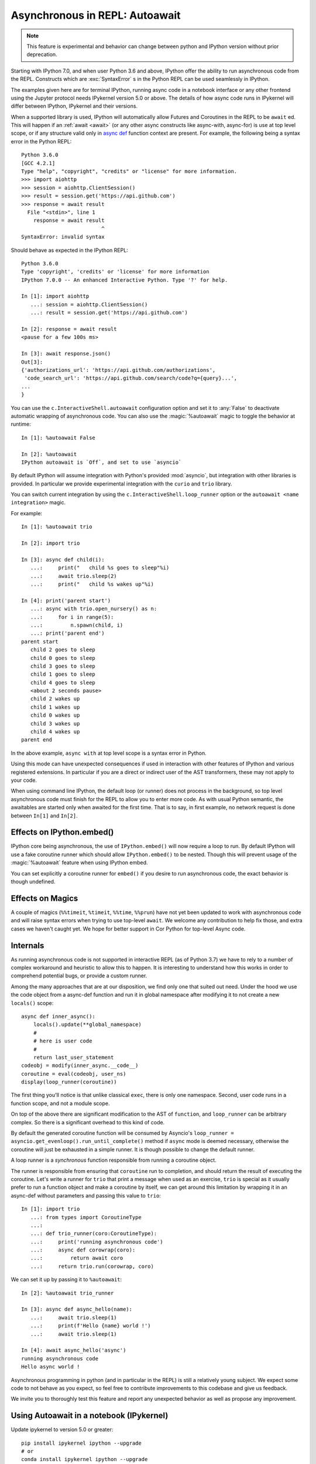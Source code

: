 .. _autoawait:

Asynchronous in REPL: Autoawait
===============================

.. note::

   This feature is experimental and behavior can change between python and
   IPython version without prior deprecation.

Starting with IPython 7.0, and when user Python 3.6 and above, IPython offer the
ability to run asynchronous code from the REPL. Constructs which are
:exc:`SyntaxError` s in the Python REPL can be used seamlessly in IPython.

The examples given here are for terminal IPython, running async code in a
notebook interface or any other frontend using the Jupyter protocol needs
IPykernel version 5.0 or above. The details of how async code runs in IPykernel
will differ between IPython, IPykernel and their versions.

When a supported library is used, IPython will automatically allow Futures and
Coroutines in the REPL to be ``await`` ed. This will happen if an :ref:`await
<await>` (or any other async constructs like async-with, async-for) is use at
top level scope, or if any structure valid only in `async def
<https://docs.python.org/3/reference/compound_stmts.html#async-def>`_ function
context are present. For example, the following being a syntax error in the
Python REPL::

    Python 3.6.0 
    [GCC 4.2.1]
    Type "help", "copyright", "credits" or "license" for more information.
    >>> import aiohttp
    >>> session = aiohttp.ClientSession()
    >>> result = session.get('https://api.github.com')
    >>> response = await result
      File "<stdin>", line 1
        response = await result
                              ^
    SyntaxError: invalid syntax

Should behave as expected in the IPython REPL::

    Python 3.6.0
    Type 'copyright', 'credits' or 'license' for more information
    IPython 7.0.0 -- An enhanced Interactive Python. Type '?' for help.

    In [1]: import aiohttp
       ...: session = aiohttp.ClientSession()
       ...: result = session.get('https://api.github.com')

    In [2]: response = await result
    <pause for a few 100s ms>

    In [3]: await response.json()
    Out[3]:
    {'authorizations_url': 'https://api.github.com/authorizations',
     'code_search_url': 'https://api.github.com/search/code?q={query}...',
    ...
    }


You can use the ``c.InteractiveShell.autoawait`` configuration option and set it
to :any:`False` to deactivate automatic wrapping of asynchronous code. You can
also use the :magic:`%autoawait` magic to toggle the behavior at runtime::

    In [1]: %autoawait False

    In [2]: %autoawait
    IPython autoawait is `Off`, and set to use `asyncio`



By default IPython will assume integration with Python's provided
:mod:`asyncio`, but integration with other libraries is provided. In particular
we provide experimental integration with the ``curio`` and ``trio`` library.

You can switch current integration by using the
``c.InteractiveShell.loop_runner`` option or the ``autoawait <name
integration>`` magic.

For example::

    In [1]: %autoawait trio

    In [2]: import trio

    In [3]: async def child(i):
       ...:     print("   child %s goes to sleep"%i)
       ...:     await trio.sleep(2)
       ...:     print("   child %s wakes up"%i)

    In [4]: print('parent start')
       ...: async with trio.open_nursery() as n:
       ...:     for i in range(5):
       ...:         n.spawn(child, i)
       ...: print('parent end')
    parent start
       child 2 goes to sleep
       child 0 goes to sleep
       child 3 goes to sleep
       child 1 goes to sleep
       child 4 goes to sleep
       <about 2 seconds pause>
       child 2 wakes up
       child 1 wakes up
       child 0 wakes up
       child 3 wakes up
       child 4 wakes up
    parent end


In the above example, ``async with`` at top level scope is a syntax error in
Python.

Using this mode can have unexpected consequences if used in interaction with
other features of IPython and various registered extensions. In particular if
you are a direct or indirect user of the AST transformers, these may not apply
to your code.

When using command line IPython, the default loop (or runner) does not process
in the background, so top level asynchronous code must finish for the REPL to
allow you to enter more code. As with usual Python semantic, the awaitables are
started only when awaited for the first time. That is to say, in first example,
no network request is done between ``In[1]`` and ``In[2]``.


Effects on IPython.embed()
--------------------------

IPython core being asynchronous, the use of ``IPython.embed()`` will now require
a loop to run. By default IPython will use a fake coroutine runner which should
allow ``IPython.embed()`` to be nested. Though this will prevent usage of the
:magic:`%autoawait` feature when using IPython embed. 

You can set explicitly a coroutine runner for ``embed()`` if you desire to run
asynchronous code, the exact behavior is though undefined.

Effects on Magics
-----------------

A couple of magics (``%%timeit``, ``%timeit``, ``%%time``, ``%%prun``) have not
yet been updated to work with asynchronous code and will raise syntax errors
when trying to use top-level ``await``. We welcome any contribution to help fix
those, and extra cases we haven't caught yet. We hope for better support in Cor
Python for top-level Async code.

Internals
---------

As running asynchronous code is not supported in interactive REPL (as of Python
3.7) we have to rely to a number of complex workaround and heuristic to allow
this to happen. It is interesting to understand how this works in order to
comprehend potential bugs, or provide a custom runner.

Among the many approaches that are at our disposition, we find only one that
suited out need. Under the hood we use the code object from a async-def function
and run it in global namespace after modifying it to not create a new
``locals()`` scope::

    async def inner_async():
        locals().update(**global_namespace)
        #
        # here is user code
        #
        return last_user_statement
    codeobj = modify(inner_async.__code__)
    coroutine = eval(codeobj, user_ns)
    display(loop_runner(coroutine))



The first thing you'll notice is that unlike classical ``exec``, there is only
one namespace. Second, user code runs in a function scope, and not a module
scope.

On top of the above there are significant modification to the AST of
``function``, and ``loop_runner`` can be arbitrary complex. So there is a
significant overhead to this kind of code.

By default the generated coroutine function will be consumed by Asyncio's
``loop_runner = asyncio.get_evenloop().run_until_complete()`` method if
``async`` mode is deemed necessary, otherwise the coroutine will just be
exhausted in a simple runner. It is though possible to change the default
runner.

A loop runner is a *synchronous*  function responsible from running a coroutine
object.

The runner is responsible from ensuring that ``coroutine`` run to completion,
and should return the result of executing the coroutine. Let's write a
runner for ``trio`` that print a message when used as an exercise, ``trio`` is
special as it usually prefer to run a function object and make a coroutine by
itself, we can get around this limitation by wrapping it in an async-def without
parameters and passing this value to ``trio``::


    In [1]: import trio
       ...: from types import CoroutineType
       ...:
       ...: def trio_runner(coro:CoroutineType):
       ...:     print('running asynchronous code')
       ...:     async def corowrap(coro):
       ...:         return await coro
       ...:     return trio.run(corowrap, coro)

We can set it up by passing it to ``%autoawait``::

    In [2]: %autoawait trio_runner

    In [3]: async def async_hello(name):
       ...:     await trio.sleep(1)
       ...:     print(f'Hello {name} world !')
       ...:     await trio.sleep(1)

    In [4]: await async_hello('async')
    running asynchronous code
    Hello async world !


Asynchronous programming in python (and in particular in the REPL) is still a
relatively young subject. We expect some code to not behave as you expect, so
feel free to contribute improvements to this codebase and give us feedback.

We invite you to thoroughly test this feature and report any unexpected behavior
as well as propose any improvement.

Using Autoawait in a notebook (IPykernel)
-----------------------------------------

Update ipykernel to version 5.0 or greater::

   pip install ipykernel ipython --upgrade
   # or
   conda install ipykernel ipython --upgrade

This should automatically enable :magic:`autoawait` integration. Unlike
terminal IPython, all code runs on ``asyncio`` eventloop, so creating a loop by
hand will not work, including with magics like :magic:`%run` or other
frameworks that create the eventloop themselves. In cases like these you can
try to use projects like `nest_asyncio
<https://github.com/erdewit/nest_asyncio>`_ and follow `this discussion
<https://github.com/jupyter/notebook/issues/3397#issuecomment-419386811>`_

Difference between terminal IPython and IPykernel
-------------------------------------------------

The exact asynchronous code running behavior varies between Terminal IPython and
IPykernel. The root cause of this behavior is due to IPykernel having a
*persistent* `asyncio` loop running, while Terminal IPython starts and stops a
loop for each code block. This can lead to surprising behavior in some case if
you are used to manipulate asyncio loop yourself, see for example
:ghissue:`11303` for a longer discussion but here are some of the astonishing
cases.

This behavior is an implementation detail, and should not be relied upon. It can
change without warnings in future versions of IPython.

In terminal IPython a loop is started for each code blocks only if there is top
level async code::

   $ ipython
   In [1]: import asyncio
      ...: asyncio.get_event_loop()
   Out[1]: <_UnixSelectorEventLoop running=False closed=False debug=False>

   In [2]:

   In [2]: import asyncio
      ...: await asyncio.sleep(0)
      ...: asyncio.get_event_loop()
   Out[2]: <_UnixSelectorEventLoop running=True closed=False debug=False>

See that ``running`` is ``True`` only in the case were we ``await sleep()``

In a Notebook, with ipykernel the asyncio eventloop is always running::

   $ jupyter notebook
   In [1]: import asyncio
      ...: loop1 = asyncio.get_event_loop()
      ...: loop1
   Out[1]: <_UnixSelectorEventLoop running=True closed=False debug=False>

   In [2]: loop2 = asyncio.get_event_loop()
      ...: loop2
   Out[2]: <_UnixSelectorEventLoop running=True closed=False debug=False>

   In [3]: loop1 is loop2
   Out[3]: True

In Terminal IPython background tasks are only processed while the foreground
task is running, if and only if the foreground task is async::

   $ ipython
   In [1]: import asyncio
      ...:
      ...: async def repeat(msg, n):
      ...:     for i in range(n):
      ...:         print(f"{msg} {i}")
      ...:         await asyncio.sleep(1)
      ...:     return f"{msg} done"
      ...:
      ...: asyncio.ensure_future(repeat("background", 10))
   Out[1]: <Task pending coro=<repeat() running at <ipython-input-1-02d0ef250fe7>:3>>

   In [2]: await asyncio.sleep(3)
   background 0
   background 1
   background 2
   background 3

   In [3]: import time
   ...: time.sleep(5)

   In [4]: await asyncio.sleep(3)
   background 4
   background 5
   background 6g

In a Notebook, QtConsole, or any other frontend using IPykernel, background
tasks should behave as expected.
